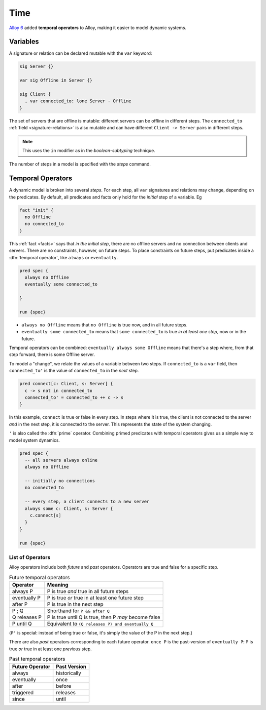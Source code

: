 .. _time:

++++++++++
Time
++++++++++

`Alloy 6 <https://alloytools.org/alloy6.html>`_ added **temporal operators** to Alloy, making it easier to model dynamic systems.

.. _var:

Variables
============

A signature or relation can be declared mutable with the ``var`` keyword:

.. code:: alloy 

  sig Server {}

  var sig Offline in Server {}

  sig Client {
    , var connected_to: lone Server - Offline
  }


The set of servers that are offline is mutable: different servers can be offline in different steps. The ``connected_to`` :ref:`field <signature-relations>` is also mutable and can have different ``Client -> Server`` pairs in different steps.

.. note:: This uses the ``in`` modifier as in the `boolean-subtyping` technique.

The number of steps in a model is specified with the `steps` command.

.. _steps-model:

Temporal Operators
==================

A dynamic model is broken into several `steps`. For each step, all ``var`` signatures and relations may change, depending on the predicates. By default, all predicates and facts only hold for the *initial* step of a variable. Eg

.. code:: alloy

  fact "init" {
    no Offline
    no connected_to
  }

This :ref:`fact <facts>` says that *in the initial step*, there are no offline servers and no connection between clients and servers. There are no constraints, however, on future steps. To place constraints on future steps, put predicates inside a :dfn:`temporal operator`, like ``always`` or ``eventually``.

.. code:: alloy

  pred spec {
    always no Offline
    eventually some connected_to
    
  }

  run {spec}

.. todo::

  .. note:: see TK for how to interpret the evaluated trace.

- ``always no Offline`` means that ``no Offline`` is true now, and in all future steps. 
- ``eventually some connected_to`` means that ``some connected_to`` is true *in at least one step*, now or in the future.

Temporal operators can be combined: ``eventually always some Offline`` means that there's a step where, from that step forward, there is some Offline server. 

To model a "change", we relate the values of a variable between two steps.  If ``connected_to`` is a ``var`` field, then ``connected_to'`` is the value of ``connected_to`` in the *next* step.

.. code:: alloy

  pred connect[c: Client, s: Server] {
    c -> s not in connected_to
    connected_to' = connected_to ++ c -> s
  }

In this example, ``connect`` is true or false in every step. In steps where it is true, the client is not connected to the server *and* in the next step, it is connected to the server. This represents the state of the system changing. 

.. _prime:

``'`` is also called the :dfn:`prime` operator. Combining primed predicates with temporal operators gives us a simple way to model system dynamics.

.. code:: alloy

  pred spec {
    -- all servers always online
    always no Offline

    -- initially no connections
    no connected_to

    -- every step, a client connects to a new server
    always some c: Client, s: Server {
      c.connect[s]
    } 
  }

  run {spec}


.. index:: always, eventually, past, once, after, before, until, since, releases, triggered

List of Operators
-----------------

Alloy operators include both *future* and *past* operators. Operators are true and false for a specific step.

.. list-table:: Future temporal operators
  :header-rows: 1
  
  * - Operator
    - Meaning
  * - always P
    - P is true *and* true in all future steps
  * - eventually P
    - P is true *or* true in at least one future step
  * - after P
    - P is true in the next step
  * - P ; Q
    - Shorthand for ``P && after Q``
  * - Q releases P
    - P is true until Q is true, then P *may* become false
  * - P until Q
    - Equivalent to ``(Q releases P) and eventually Q``

(``P'`` is special: instead of being true or false, it's simply the value of the P in the next step.)

There are also *past* operators corresponding to each future operator. ``once P`` is the past-version of ``eventually P``: P is true *or* true in at least one *previous* step.

.. list-table:: Past temporal operators
  :header-rows: 1
  
  * - Future Operator
    - Past Version
  * - always
    - historically
  * - eventually
    - once
  * - after
    - before
  * - triggered
    - releases
  * - since
    - until

.. todo:: Explain the weirdness of triggered and since


.. todo:: Traces?

.. todo:: 

  Temporal Properties
  .==================

  To test that a property always holds, wrap it in an ``always`` operator. Eg

  .. code:: alloy

    run {spec => always property}

